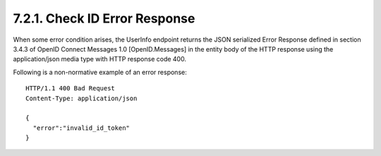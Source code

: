 7.2.1.  Check ID Error Response
^^^^^^^^^^^^^^^^^^^^^^^^^^^^^^^^^^^^^

When some error condition arises, the UserInfo endpoint returns the JSON serialized Error Response defined in section 3.4.3 of OpenID Connect Messages 1.0 [OpenID.Messages] in the entity body of the HTTP response using the application/json media type with HTTP response code 400.

Following is a non-normative example of an error response:

::

    HTTP/1.1 400 Bad Request
    Content-Type: application/json
    
    {
      "error":"invalid_id_token"
    }


